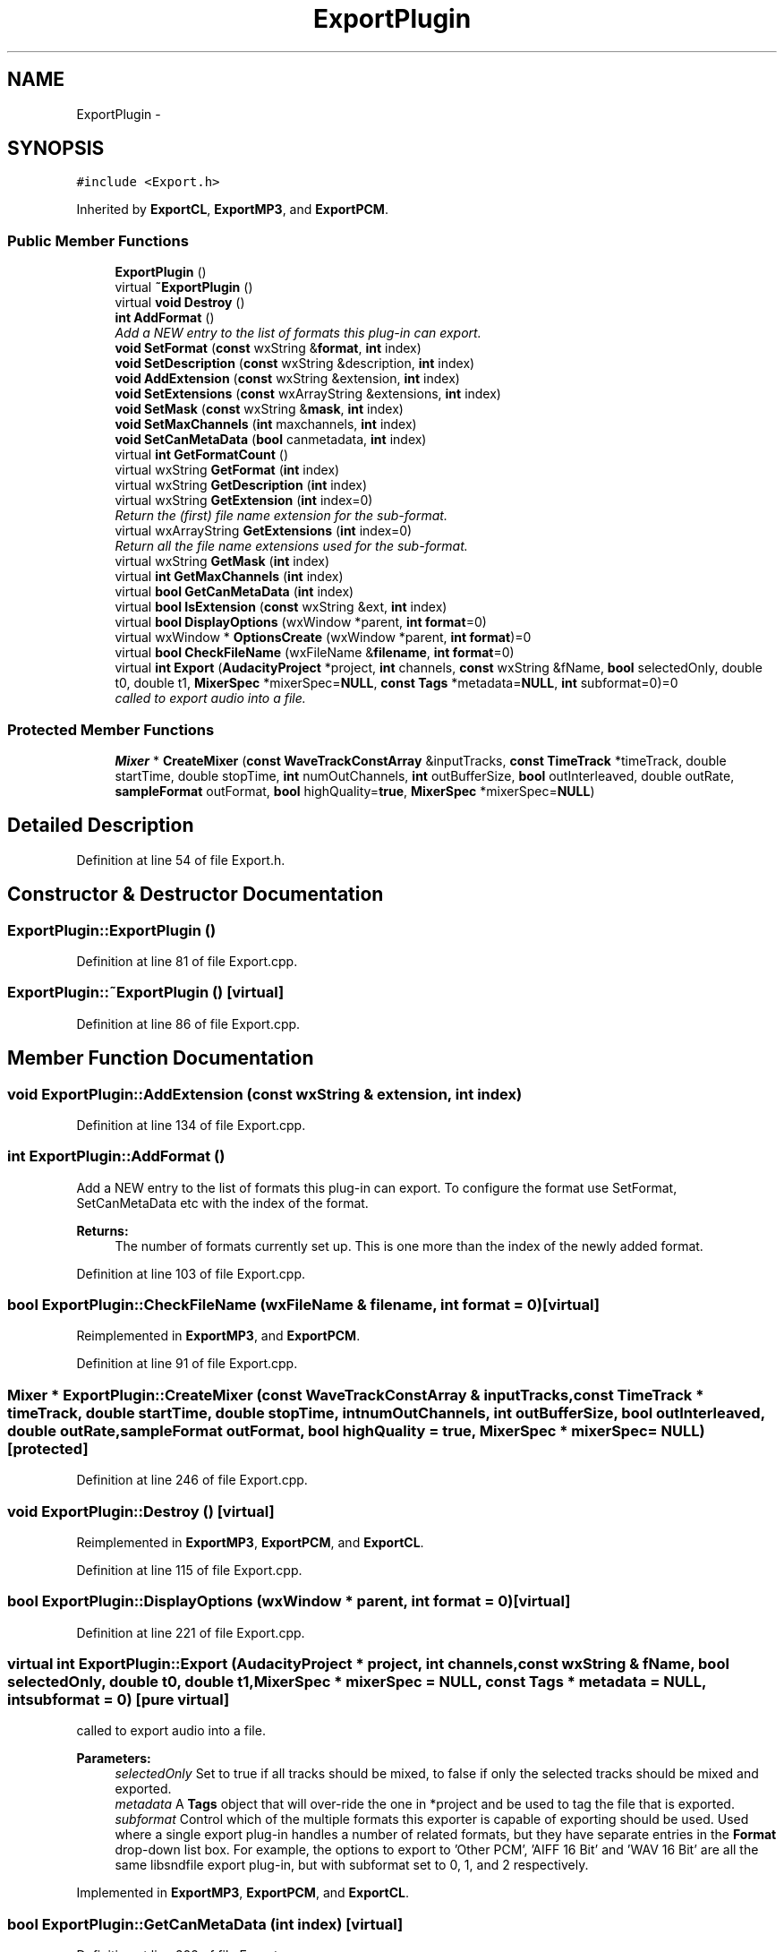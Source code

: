 .TH "ExportPlugin" 3 "Thu Apr 28 2016" "Audacity" \" -*- nroff -*-
.ad l
.nh
.SH NAME
ExportPlugin \- 
.SH SYNOPSIS
.br
.PP
.PP
\fC#include <Export\&.h>\fP
.PP
Inherited by \fBExportCL\fP, \fBExportMP3\fP, and \fBExportPCM\fP\&.
.SS "Public Member Functions"

.in +1c
.ti -1c
.RI "\fBExportPlugin\fP ()"
.br
.ti -1c
.RI "virtual \fB~ExportPlugin\fP ()"
.br
.ti -1c
.RI "virtual \fBvoid\fP \fBDestroy\fP ()"
.br
.ti -1c
.RI "\fBint\fP \fBAddFormat\fP ()"
.br
.RI "\fIAdd a NEW entry to the list of formats this plug-in can export\&. \fP"
.ti -1c
.RI "\fBvoid\fP \fBSetFormat\fP (\fBconst\fP wxString &\fBformat\fP, \fBint\fP index)"
.br
.ti -1c
.RI "\fBvoid\fP \fBSetDescription\fP (\fBconst\fP wxString &description, \fBint\fP index)"
.br
.ti -1c
.RI "\fBvoid\fP \fBAddExtension\fP (\fBconst\fP wxString &extension, \fBint\fP index)"
.br
.ti -1c
.RI "\fBvoid\fP \fBSetExtensions\fP (\fBconst\fP wxArrayString &extensions, \fBint\fP index)"
.br
.ti -1c
.RI "\fBvoid\fP \fBSetMask\fP (\fBconst\fP wxString &\fBmask\fP, \fBint\fP index)"
.br
.ti -1c
.RI "\fBvoid\fP \fBSetMaxChannels\fP (\fBint\fP maxchannels, \fBint\fP index)"
.br
.ti -1c
.RI "\fBvoid\fP \fBSetCanMetaData\fP (\fBbool\fP canmetadata, \fBint\fP index)"
.br
.ti -1c
.RI "virtual \fBint\fP \fBGetFormatCount\fP ()"
.br
.ti -1c
.RI "virtual wxString \fBGetFormat\fP (\fBint\fP index)"
.br
.ti -1c
.RI "virtual wxString \fBGetDescription\fP (\fBint\fP index)"
.br
.ti -1c
.RI "virtual wxString \fBGetExtension\fP (\fBint\fP index=0)"
.br
.RI "\fIReturn the (first) file name extension for the sub-format\&. \fP"
.ti -1c
.RI "virtual wxArrayString \fBGetExtensions\fP (\fBint\fP index=0)"
.br
.RI "\fIReturn all the file name extensions used for the sub-format\&. \fP"
.ti -1c
.RI "virtual wxString \fBGetMask\fP (\fBint\fP index)"
.br
.ti -1c
.RI "virtual \fBint\fP \fBGetMaxChannels\fP (\fBint\fP index)"
.br
.ti -1c
.RI "virtual \fBbool\fP \fBGetCanMetaData\fP (\fBint\fP index)"
.br
.ti -1c
.RI "virtual \fBbool\fP \fBIsExtension\fP (\fBconst\fP wxString &ext, \fBint\fP index)"
.br
.ti -1c
.RI "virtual \fBbool\fP \fBDisplayOptions\fP (wxWindow *parent, \fBint\fP \fBformat\fP=0)"
.br
.ti -1c
.RI "virtual wxWindow * \fBOptionsCreate\fP (wxWindow *parent, \fBint\fP \fBformat\fP)=0"
.br
.ti -1c
.RI "virtual \fBbool\fP \fBCheckFileName\fP (wxFileName &\fBfilename\fP, \fBint\fP \fBformat\fP=0)"
.br
.ti -1c
.RI "virtual \fBint\fP \fBExport\fP (\fBAudacityProject\fP *project, \fBint\fP channels, \fBconst\fP wxString &fName, \fBbool\fP selectedOnly, double t0, double t1, \fBMixerSpec\fP *mixerSpec=\fBNULL\fP, \fBconst\fP \fBTags\fP *metadata=\fBNULL\fP, \fBint\fP subformat=0)=0"
.br
.RI "\fIcalled to export audio into a file\&. \fP"
.in -1c
.SS "Protected Member Functions"

.in +1c
.ti -1c
.RI "\fBMixer\fP * \fBCreateMixer\fP (\fBconst\fP \fBWaveTrackConstArray\fP &inputTracks, \fBconst\fP \fBTimeTrack\fP *timeTrack, double startTime, double stopTime, \fBint\fP numOutChannels, \fBint\fP outBufferSize, \fBbool\fP outInterleaved, double outRate, \fBsampleFormat\fP outFormat, \fBbool\fP highQuality=\fBtrue\fP, \fBMixerSpec\fP *mixerSpec=\fBNULL\fP)"
.br
.in -1c
.SH "Detailed Description"
.PP 
Definition at line 54 of file Export\&.h\&.
.SH "Constructor & Destructor Documentation"
.PP 
.SS "ExportPlugin::ExportPlugin ()"

.PP
Definition at line 81 of file Export\&.cpp\&.
.SS "ExportPlugin::~ExportPlugin ()\fC [virtual]\fP"

.PP
Definition at line 86 of file Export\&.cpp\&.
.SH "Member Function Documentation"
.PP 
.SS "\fBvoid\fP ExportPlugin::AddExtension (\fBconst\fP wxString & extension, \fBint\fP index)"

.PP
Definition at line 134 of file Export\&.cpp\&.
.SS "\fBint\fP ExportPlugin::AddFormat ()"

.PP
Add a NEW entry to the list of formats this plug-in can export\&. To configure the format use SetFormat, SetCanMetaData etc with the index of the format\&. 
.PP
\fBReturns:\fP
.RS 4
The number of formats currently set up\&. This is one more than the index of the newly added format\&. 
.RE
.PP

.PP
Definition at line 103 of file Export\&.cpp\&.
.SS "\fBbool\fP ExportPlugin::CheckFileName (wxFileName & filename, \fBint\fP format = \fC0\fP)\fC [virtual]\fP"

.PP
Reimplemented in \fBExportMP3\fP, and \fBExportPCM\fP\&.
.PP
Definition at line 91 of file Export\&.cpp\&.
.SS "\fBMixer\fP * ExportPlugin::CreateMixer (\fBconst\fP \fBWaveTrackConstArray\fP & inputTracks, \fBconst\fP \fBTimeTrack\fP * timeTrack, double startTime, double stopTime, \fBint\fP numOutChannels, \fBint\fP outBufferSize, \fBbool\fP outInterleaved, double outRate, \fBsampleFormat\fP outFormat, \fBbool\fP highQuality = \fC\fBtrue\fP\fP, \fBMixerSpec\fP * mixerSpec = \fC\fBNULL\fP\fP)\fC [protected]\fP"

.PP
Definition at line 246 of file Export\&.cpp\&.
.SS "\fBvoid\fP ExportPlugin::Destroy ()\fC [virtual]\fP"

.PP
Reimplemented in \fBExportMP3\fP, \fBExportPCM\fP, and \fBExportCL\fP\&.
.PP
Definition at line 115 of file Export\&.cpp\&.
.SS "\fBbool\fP ExportPlugin::DisplayOptions (wxWindow * parent, \fBint\fP format = \fC0\fP)\fC [virtual]\fP"

.PP
Definition at line 221 of file Export\&.cpp\&.
.SS "virtual \fBint\fP ExportPlugin::Export (\fBAudacityProject\fP * project, \fBint\fP channels, \fBconst\fP wxString & fName, \fBbool\fP selectedOnly, double t0, double t1, \fBMixerSpec\fP * mixerSpec = \fC\fBNULL\fP\fP, \fBconst\fP \fBTags\fP * metadata = \fC\fBNULL\fP\fP, \fBint\fP subformat = \fC0\fP)\fC [pure virtual]\fP"

.PP
called to export audio into a file\&. 
.PP
\fBParameters:\fP
.RS 4
\fIselectedOnly\fP Set to true if all tracks should be mixed, to false if only the selected tracks should be mixed and exported\&. 
.br
\fImetadata\fP A \fBTags\fP object that will over-ride the one in *project and be used to tag the file that is exported\&. 
.br
\fIsubformat\fP Control which of the multiple formats this exporter is capable of exporting should be used\&. Used where a single export plug-in handles a number of related formats, but they have separate entries in the \fBFormat\fP drop-down list box\&. For example, the options to export to 'Other PCM', 'AIFF 16 Bit' and 'WAV 16 Bit' are all the same libsndfile export plug-in, but with subformat set to 0, 1, and 2 respectively\&. 
.RE
.PP

.PP
Implemented in \fBExportMP3\fP, \fBExportPCM\fP, and \fBExportCL\fP\&.
.SS "\fBbool\fP ExportPlugin::GetCanMetaData (\fBint\fP index)\fC [virtual]\fP"

.PP
Definition at line 202 of file Export\&.cpp\&.
.SS "wxString ExportPlugin::GetDescription (\fBint\fP index)\fC [virtual]\fP"

.PP
Definition at line 164 of file Export\&.cpp\&.
.SS "wxString ExportPlugin::GetExtension (\fBint\fP index = \fC0\fP)\fC [virtual]\fP"

.PP
Return the (first) file name extension for the sub-format\&. 
.PP
\fBParameters:\fP
.RS 4
\fIindex\fP The sub-format for which the extension is wanted 
.RE
.PP

.PP
Reimplemented in \fBExportPCM\fP\&.
.PP
Definition at line 169 of file Export\&.cpp\&.
.SS "wxArrayString ExportPlugin::GetExtensions (\fBint\fP index = \fC0\fP)\fC [virtual]\fP"

.PP
Return all the file name extensions used for the sub-format\&. 
.PP
\fBParameters:\fP
.RS 4
\fIindex\fP the sub-format for which the extension is required 
.RE
.PP

.PP
Definition at line 174 of file Export\&.cpp\&.
.SS "wxString ExportPlugin::GetFormat (\fBint\fP index)\fC [virtual]\fP"

.PP
Definition at line 159 of file Export\&.cpp\&.
.SS "\fBint\fP ExportPlugin::GetFormatCount ()\fC [virtual]\fP"

.PP
Definition at line 110 of file Export\&.cpp\&.
.SS "wxString ExportPlugin::GetMask (\fBint\fP index)\fC [virtual]\fP"

.PP
Definition at line 179 of file Export\&.cpp\&.
.SS "\fBint\fP ExportPlugin::GetMaxChannels (\fBint\fP index)\fC [virtual]\fP"

.PP
Definition at line 197 of file Export\&.cpp\&.
.SS "\fBbool\fP ExportPlugin::IsExtension (\fBconst\fP wxString & ext, \fBint\fP index)\fC [virtual]\fP"

.PP
Definition at line 207 of file Export\&.cpp\&.
.SS "wxWindow * ExportPlugin::OptionsCreate (wxWindow * parent, \fBint\fP format)\fC [pure virtual]\fP"

.PP
Implemented in \fBExportMP3\fP, \fBExportPCM\fP, and \fBExportCL\fP\&.
.PP
Definition at line 226 of file Export\&.cpp\&.
.SS "\fBvoid\fP ExportPlugin::SetCanMetaData (\fBbool\fP canmetadata, \fBint\fP index)"

.PP
Definition at line 154 of file Export\&.cpp\&.
.SS "\fBvoid\fP ExportPlugin::SetDescription (\fBconst\fP wxString & description, \fBint\fP index)"

.PP
Definition at line 129 of file Export\&.cpp\&.
.SS "\fBvoid\fP ExportPlugin::SetExtensions (\fBconst\fP wxArrayString & extensions, \fBint\fP index)"

.PP
Definition at line 139 of file Export\&.cpp\&.
.SS "\fBvoid\fP ExportPlugin::SetFormat (\fBconst\fP wxString & format, \fBint\fP index)"

.PP
\fBParameters:\fP
.RS 4
\fIindex\fP The plugin to set the format for (range 0 to one less than the count of formats) 
.RE
.PP

.PP
Definition at line 124 of file Export\&.cpp\&.
.SS "\fBvoid\fP ExportPlugin::SetMask (\fBconst\fP wxString & mask, \fBint\fP index)"

.PP
Definition at line 144 of file Export\&.cpp\&.
.SS "\fBvoid\fP ExportPlugin::SetMaxChannels (\fBint\fP maxchannels, \fBint\fP index)"

.PP
Definition at line 149 of file Export\&.cpp\&.

.SH "Author"
.PP 
Generated automatically by Doxygen for Audacity from the source code\&.
